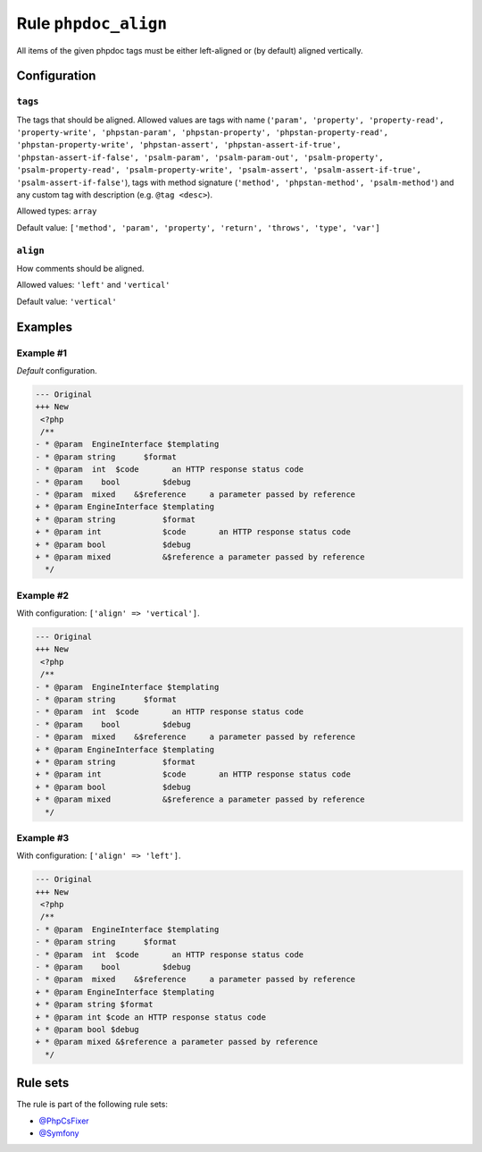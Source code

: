 =====================
Rule ``phpdoc_align``
=====================

All items of the given phpdoc tags must be either left-aligned or (by default)
aligned vertically.

Configuration
-------------

``tags``
~~~~~~~~

The tags that should be aligned. Allowed values are tags with name (``'param',
'property', 'property-read', 'property-write', 'phpstan-param',
'phpstan-property', 'phpstan-property-read', 'phpstan-property-write',
'phpstan-assert', 'phpstan-assert-if-true', 'phpstan-assert-if-false',
'psalm-param', 'psalm-param-out', 'psalm-property', 'psalm-property-read',
'psalm-property-write', 'psalm-assert', 'psalm-assert-if-true',
'psalm-assert-if-false'``), tags with method signature (``'method',
'phpstan-method', 'psalm-method'``) and any custom tag with description (e.g.
``@tag <desc>``).

Allowed types: ``array``

Default value: ``['method', 'param', 'property', 'return', 'throws', 'type', 'var']``

``align``
~~~~~~~~~

How comments should be aligned.

Allowed values: ``'left'`` and ``'vertical'``

Default value: ``'vertical'``

Examples
--------

Example #1
~~~~~~~~~~

*Default* configuration.

.. code-block:: diff

   --- Original
   +++ New
    <?php
    /**
   - * @param  EngineInterface $templating
   - * @param string      $format
   - * @param  int  $code       an HTTP response status code
   - * @param    bool         $debug
   - * @param  mixed    &$reference     a parameter passed by reference
   + * @param EngineInterface $templating
   + * @param string          $format
   + * @param int             $code       an HTTP response status code
   + * @param bool            $debug
   + * @param mixed           &$reference a parameter passed by reference
     */

Example #2
~~~~~~~~~~

With configuration: ``['align' => 'vertical']``.

.. code-block:: diff

   --- Original
   +++ New
    <?php
    /**
   - * @param  EngineInterface $templating
   - * @param string      $format
   - * @param  int  $code       an HTTP response status code
   - * @param    bool         $debug
   - * @param  mixed    &$reference     a parameter passed by reference
   + * @param EngineInterface $templating
   + * @param string          $format
   + * @param int             $code       an HTTP response status code
   + * @param bool            $debug
   + * @param mixed           &$reference a parameter passed by reference
     */

Example #3
~~~~~~~~~~

With configuration: ``['align' => 'left']``.

.. code-block:: diff

   --- Original
   +++ New
    <?php
    /**
   - * @param  EngineInterface $templating
   - * @param string      $format
   - * @param  int  $code       an HTTP response status code
   - * @param    bool         $debug
   - * @param  mixed    &$reference     a parameter passed by reference
   + * @param EngineInterface $templating
   + * @param string $format
   + * @param int $code an HTTP response status code
   + * @param bool $debug
   + * @param mixed &$reference a parameter passed by reference
     */

Rule sets
---------

The rule is part of the following rule sets:

* `@PhpCsFixer <./../../ruleSets/PhpCsFixer.rst>`_
* `@Symfony <./../../ruleSets/Symfony.rst>`_

